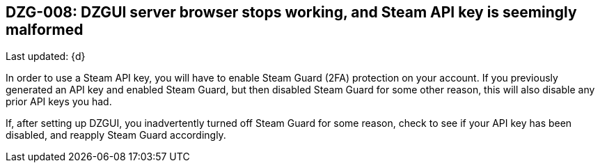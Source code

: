[[DZG-008,DZG-008]]
== DZG-008: DZGUI server browser stops working, and Steam API key is seemingly malformed
Last updated: {d}

In order to use a Steam API key, you will have to enable Steam Guard (2FA) protection on your account. If you previously generated an API key and enabled Steam Guard, but then disabled Steam Guard for some other reason, this will also disable any prior API keys you had.

If, after setting up DZGUI, you inadvertently turned off Steam Guard for some reason, check to see if your API key has been disabled, and reapply Steam Guard accordingly.
